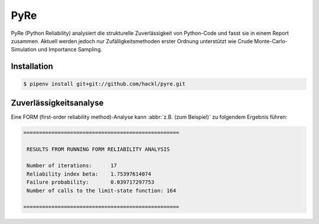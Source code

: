 .. SPDX-FileCopyrightText: 2020 Veit Schiele
..
.. SPDX-License-Identifier: BSD-3-Clause

PyRe
====

PyRe (Python Reliability) analysiert die strukturelle Zuverlässigkeit von
Python-Code und fasst sie in einem Report zusammen. Aktuell werden jedoch nur
Zufälligkeitsmethoden erster Ordnung unterstützt wie Crude
Monte-Carlo-Simulation und Importance Sampling.

.. seealso::
   * `Docs <https://hackl.science/pyre/>`_
   * `GitHub <https://github.com/hackl/pyre>`_

Installation
------------

.. code-block:: console

    $ pipenv install git+git://github.com/hackl/pyre.git

Zuverlässigkeitsanalyse
-----------------------

Eine FORM (first-order reliability method)-Analyse kann :abbr:`z.B. (zum
Beispiel)` zu folgendem Ergebnis führen:

.. code-block:: console

    ==================================================

     RESULTS FROM RUNNING FORM RELIABILITY ANALYSIS

     Number of iterations:      17
     Reliability index beta:    1.75397614074
     Failure probability:       0.039717297753
     Number of calls to the limit-state function: 164

    ==================================================

